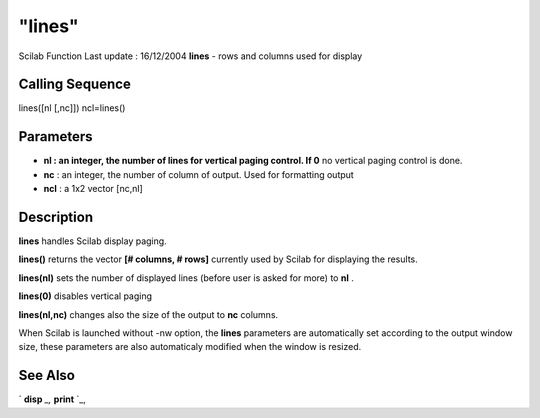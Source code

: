 ====
"lines"
====

Scilab Function Last update : 16/12/2004
**lines** - rows and columns used for display



Calling Sequence
~~~~~~~~~~~~~~~~

lines([nl [,nc]])
ncl=lines()




Parameters
~~~~~~~~~~


+ **nl : an integer, the number of lines for vertical paging control.
  If 0** no vertical paging control is done.
+ **nc** : an integer, the number of column of output. Used for
  formatting output
+ **ncl** : a 1x2 vector [nc,nl]




Description
~~~~~~~~~~~

**lines** handles Scilab display paging.

**lines()** returns the vector **[# columns, # rows]** currently used
by Scilab for displaying the results.

**lines(nl)** sets the number of displayed lines (before user is asked
for more) to **nl** .

**lines(0)** disables vertical paging

**lines(nl,nc)** changes also the size of the output to **nc**
columns.

When Scilab is launched without -nw option, the **lines** parameters
are automatically set according to the output window size, these
parameters are also automaticaly modified when the window is resized.



See Also
~~~~~~~~

` **disp** `_,` **print** `_,

.. _
      : ://./fileio/disp.htm
.. _
      : ://./fileio/print.htm


